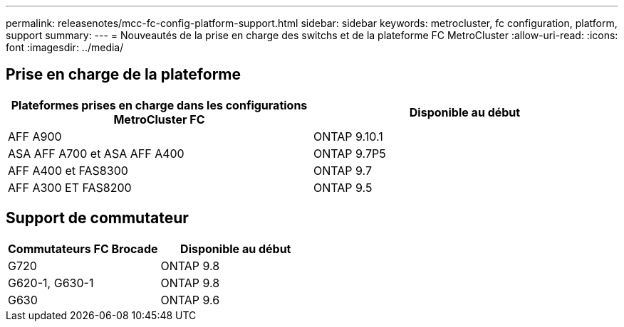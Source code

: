 ---
permalink: releasenotes/mcc-fc-config-platform-support.html 
sidebar: sidebar 
keywords: metrocluster, fc configuration, platform, support 
summary:  
---
= Nouveautés de la prise en charge des switchs et de la plateforme FC MetroCluster
:allow-uri-read: 
:icons: font
:imagesdir: ../media/




== Prise en charge de la plateforme

[cols="2*"]
|===
| Plateformes prises en charge dans les configurations MetroCluster FC | Disponible au début 


 a| 
AFF A900
 a| 
ONTAP 9.10.1



 a| 
ASA AFF A700 et ASA AFF A400
 a| 
ONTAP 9.7P5



 a| 
AFF A400 et FAS8300
 a| 
ONTAP 9.7



 a| 
AFF A300 ET FAS8200
 a| 
ONTAP 9.5

|===


== Support de commutateur

[cols="2*"]
|===
| Commutateurs FC Brocade | Disponible au début 


 a| 
G720
 a| 
ONTAP 9.8



 a| 
G620-1, G630-1
 a| 
ONTAP 9.8



 a| 
G630
 a| 
ONTAP 9.6

|===
